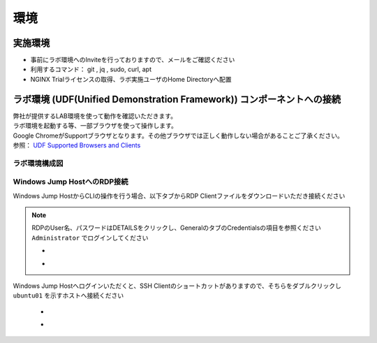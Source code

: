 環境
#######

実施環境
========

-  事前にラボ環境へのInviteを行っておりますので、メールをご確認ください
-  利用するコマンド： git , jq , sudo, curl, apt
-  NGINX Trialライセンスの取得、ラボ実施ユーザのHome Directoryへ配置

ラボ環境 (UDF(Unified Demonstration Framework)) コンポーネントへの接続
======================================================================

| 弊社が提供するLAB環境を使って動作を確認いただきます。
| ラボ環境を起動する等、一部ブラウザを使って操作します。
| Google ChromeがSupportブラウザとなります。その他ブラウザでは正しく動作しない場合があることご了承ください。
| 参照： `UDF Supported Browsers and Clients <https://help.udf.f5.com/en/articles/3470266-supported-browsers-and-clients>`__

ラボ環境構成図
----

   .. image:: ./media/udflab_basic_Lab_jp.png
      :width: 400


Windows Jump HostへのRDP接続
----------------------------


Windows Jump HostからCLIの操作を行う場合、以下タブからRDP Clientファイルをダウンロードいただき接続ください

   .. image:: ./media/udf_jumpbox.png
      :width: 200

.. NOTE::
   | RDPのUser名、パスワードはDETAILSをクリックし、GeneralのタブのCredentialsの項目を参照ください
   | ``Administrator`` でログインしてください 

   - .. image:: ./media/udf_jumpbox_loginuser.png
       :width: 200
    
   - .. image:: ./media/udf_jumpbox_loginuser2.png
       :width: 200
   
Windows Jump Hostへログインいただくと、SSH
Clientのショートカットがありますので、そちらをダブルクリックし
``ubuntu01`` を示すホストへ接続ください

   - .. image:: ./media/putty_icon.jpg
      :width: 50

   - .. image:: ./media/putty_menu.jpg
      :width: 200

